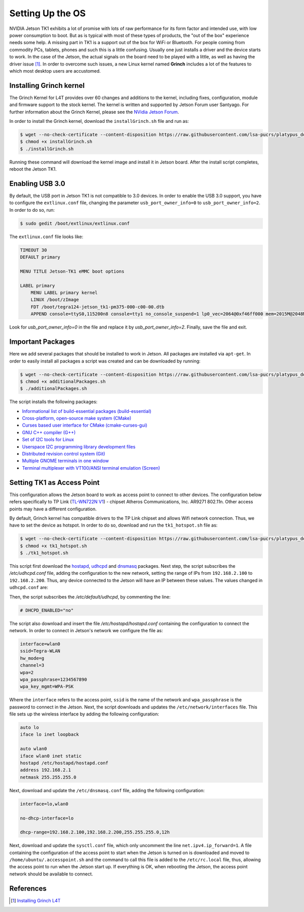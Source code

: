 =============================================
Setting Up the OS
=============================================

NVIDIA Jetson TK1 exhibits a lot of promise with lots of raw performance for its form factor and intended use, with low power consumption to boot. But as is typical with most of these types of products, the "out of the box" experience needs some help. A missing part in TK1 is a support out of the box for WiFi or Bluetooth. For people coming from commodity PCs, tablets, phones and such this is a little confusing. Usually one just installs a driver and the device starts to work. In the case of the Jetson, the actual signals on the board need to be played with a little, as well as having the driver issue [1]_. In order to overcome such issues, a new Linux kernel named **Grinch** includes a lot of the features to which most desktop users are accustomed.


Installing Grinch kernel
--------------------------

The Grinch Kernel for L4T provides over 60 changes and additions to the kernel, including fixes, configuration, module and firmware support to the stock kernel. The kernel is written and supported by Jetson Forum user Santyago. For further information about the Grinch Kernel, please see the `NVidia Jetson Forum <https://devtalk.nvidia.com/forums/board/162/>`_.

In order to install the Grinch kernel, download the ``installGrinch.sh`` file and run as:

.. code-block:: bash

    $ wget --no-check-certificate --content-disposition https://raw.githubusercontent.com/lsa-pucrs/platypus_doc/master/docs/source/jetson/scripts/installGrinch.sh
    $ chmod +x installGrinch.sh
    $ ./installGrinch.sh

Running these command will download the kernel image and install it in Jetson board. After the install script completes, reboot the Jetson TK1.


Enabling USB 3.0
-----------------

By default, the USB port in Jetson TK1 is not compatible to 3.0 devices. In order to enable the USB 3.0 support, you have to configure the ``extlinux.conf`` file, changing the parameter ``usb_port_owner_info=0`` to ``usb_port_owner_info=2``. In order to do so, run:

.. code-block:: bash

    $ sudo gedit /boot/extlinux/extlinux.conf

The ``extlinux.conf`` file looks like:

.. code-block:: bash

    TIMEOUT 30
    DEFAULT primary

    MENU TITLE Jetson-TK1 eMMC boot options

    LABEL primary
        MENU LABEL primary kernel
        LINUX /boot/zImage
        FDT /boot/tegra124-jetson_tk1-pm375-000-c00-00.dtb
        APPEND console=ttyS0,115200n8 console=tty1 no_console_suspend=1 lp0_vec=2064@0xf46ff000 mem=2015M@2048M memtype=255 ddr_die=2048M@2048M section=256M pmuboard=0x0177:0x0000:0x02:0x43:0x00 tsec=32M@3913M otf_key=c75e5bb91eb3bd947560357b64422f85 usbcore.old_scheme_first=1 core_edp_mv=1150 core_edp_ma=4000 tegraid=40.1.1.0.0 debug_uartport=lsport,3 power_supply=Adapter audio_codec=rt5640 modem_id=0 android.kerneltype=normal fbcon=map:1 commchip_id=0 usb_port_owner_info=2 lane_owner_info=6 emc_max_dvfs=0 touch_id=0@0 board_info=0x0177:0x0000:0x02:0x43:0x00 net.ifnames=0 root=/dev/mmcblk0p1 rw rootwait tegraboot=sdmmc gpt

Look for `usb_port_owner_info=0` in the file and replace it by `usb_port_owner_info=2`. Finally, save the file and exit.


Important Packages
-------------------

Here we add several packages that should be installed to work in Jetson. All packages are installed via ``apt-get``. In order to easily install all packages a script was created and can be downloaded by running:

.. code-block:: bash

    $ wget --no-check-certificate --content-disposition https://raw.githubusercontent.com/lsa-pucrs/platypus_doc/master/docs/source/jetson/scripts/additionalPackages.sh
    $ chmod +x additionalPackages.sh
    $ ./additionalPackages.sh

The script installs the following packages:

- `Informational list of build-essential packages (build-essential) <https://packages.ubuntu.com/trusty/build-essential>`_
- `Cross-platform, open-source make system (CMake) <https://packages.ubuntu.com/trusty/cmake>`_
- `Curses based user interface for CMake (cmake-curses-gui) <https://packages.ubuntu.com/trusty/cmake-curses-gui>`_
- `GNU C++ compiler (G++) <https://packages.ubuntu.com/trusty/g++>`_
- `Set of I2C tools for Linux <https://packages.ubuntu.com/trusty/i2c-tools>`_
- `Userspace I2C programming library development files <https://packages.ubuntu.com/trusty/libi2c-dev>`_
- `Distributed revision control system (Git) <https://packages.ubuntu.com/trusty/git>`_
- `Multiple GNOME terminals in one window <https://packages.ubuntu.com/trusty/terminator>`_
- `Terminal multiplexer with VT100/ANSI terminal emulation (Screen) <https://packages.ubuntu.com/trusty/screen>`_


Setting TK1 as Access Point
----------------------------

This configuration allows the Jetson board to work as access point to connect to other devices. The configuration below refers specifically to TP Link (`TL-WN722N V1 <http://www.tp-link.com/us/download/TL-WN722N.html>`_) - chipset Atheros Communications, Inc. AR9271 802.11n. Other access points may have a different configuration. 

.. image:: images/tplink.jpg
    :align: center
    :width: 500pt

By default, Grinch kernel has compatible drivers to the TP Link chipset and allows Wifi network connection. Thus, we have to set the device as hotspot. In order to do so, download and run the ``tk1_hotspot.sh`` file as:

.. code-block:: bash

    $ wget --no-check-certificate --content-disposition https://raw.githubusercontent.com/lsa-pucrs/platypus_doc/master/docs/source/jetson/scripts/tk1_hotspot.sh
    $ chmod +x tk1_hotspot.sh
    $ ./tk1_hotspot.sh

This script first download the `hostapd <https://packages.ubuntu.com/trusty/hostapd>`_, `udhcpd <https://packages.ubuntu.com/trusty/udhcpd>`_ and `dnsmasq <https://packages.ubuntu.com/search?keywords=dnsmasq&searchon=names>`_ packages. Next step, the script subscribes the `/etc/udhcpd.conf` file, adding the configuration to the new network, setting the range of IPs from ``192.168.2.100`` to ``192.168.2.200``. Thus, any device connected to the Jetson will have an IP between these values. The values changed in ``udhcpd.conf`` are:

.. code-block:: bash
    start       192.168.2.100
    end         192.168.2.200

    interface   wlan0

    remaining   yes

    opt dns     8.8.8.8 4.2.2.2
    option subnet  255.255.255.0
    opt router  192.168.2.1

Then, the script subscribes the `/etc/default/udhcpd`, by commenting the line: 

.. code-block:: bash

    # DHCPD_ENABLED="no"

The script also download and insert the file `/etc/hostapd/hostapd.conf` containing the configuration to connect the network. In order to connect in Jetson's network we configure the file as:

.. code-block:: bash
    
    interface=wlan0
    ssid=Tegra-WLAN
    hw_mode=g
    channel=3
    wpa=2
    wpa_passphrase=1234567890
    wpa_key_mgmt=WPA-PSK

Where the ``interface`` refers to the access point, ``ssid`` is the name of the network and ``wpa_passphrase`` is the password to connect in the Jetson. Next, the script downloads and updates the ``/etc/network/interfaces`` file. This file sets up the wireless interface by adding the following configuration:

.. code-block:: bash

    auto lo
    iface lo inet loopback

    auto wlan0
    iface wlan0 inet static
    hostapd /etc/hostapd/hostapd.conf
    address 192.168.2.1
    netmask 255.255.255.0

Next, download and update the ``/etc/dnsmasq.conf`` file, adding the following configuration:

.. code-block:: bash

    interface=lo,wlan0

    no-dhcp-interface=lo

    dhcp-range=192.168.2.100,192.168.2.200,255.255.255.0,12h

Next, download and update the ``sysctl.conf`` file, which only uncomment the line ``net.ipv4.ip_forward=1``. A file containing the configuration of the access point to start when the Jetson is turned on is downloaded and moved to ``/home/ubuntu/.accesspoint.sh`` and the command to call this file is added to the ``/etc/rc.local`` file, thus, allowing the access point to run when the Jetson start up. If everything is OK, when rebooting the Jetson, the access point network should be available to connect.


References
-----------

.. [1] `Installing Grinch L4T <http://www.jetsonhacks.com/2014/10/12/installing-grinch-linuxfortegra-l4t-nvidia-jetson-tk1/>`_



